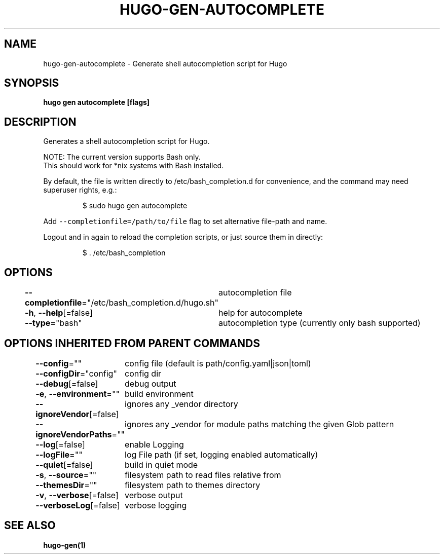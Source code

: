 .nh
.TH "HUGO\-GEN\-AUTOCOMPLETE" "1" "Jan 2021" "Hugo 0.80.0" "Hugo Manual"

.SH NAME
.PP
hugo\-gen\-autocomplete \- Generate shell autocompletion script for Hugo


.SH SYNOPSIS
.PP
\fBhugo gen autocomplete [flags]\fP


.SH DESCRIPTION
.PP
Generates a shell autocompletion script for Hugo.

.PP
NOTE: The current version supports Bash only.
      This should work for *nix systems with Bash installed.

.PP
By default, the file is written directly to /etc/bash\_completion.d
for convenience, and the command may need superuser rights, e.g.:

.PP
.RS

.nf
$ sudo hugo gen autocomplete

.fi
.RE

.PP
Add \fB\fC\-\-completionfile=/path/to/file\fR flag to set alternative
file\-path and name.

.PP
Logout and in again to reload the completion scripts,
or just source them in directly:

.PP
.RS

.nf
$ . /etc/bash\_completion

.fi
.RE


.SH OPTIONS
.PP
\fB\-\-completionfile\fP="/etc/bash\_completion.d/hugo.sh"
	autocompletion file

.PP
\fB\-h\fP, \fB\-\-help\fP[=false]
	help for autocomplete

.PP
\fB\-\-type\fP="bash"
	autocompletion type (currently only bash supported)


.SH OPTIONS INHERITED FROM PARENT COMMANDS
.PP
\fB\-\-config\fP=""
	config file (default is path/config.yaml|json|toml)

.PP
\fB\-\-configDir\fP="config"
	config dir

.PP
\fB\-\-debug\fP[=false]
	debug output

.PP
\fB\-e\fP, \fB\-\-environment\fP=""
	build environment

.PP
\fB\-\-ignoreVendor\fP[=false]
	ignores any \_vendor directory

.PP
\fB\-\-ignoreVendorPaths\fP=""
	ignores any \_vendor for module paths matching the given Glob pattern

.PP
\fB\-\-log\fP[=false]
	enable Logging

.PP
\fB\-\-logFile\fP=""
	log File path (if set, logging enabled automatically)

.PP
\fB\-\-quiet\fP[=false]
	build in quiet mode

.PP
\fB\-s\fP, \fB\-\-source\fP=""
	filesystem path to read files relative from

.PP
\fB\-\-themesDir\fP=""
	filesystem path to themes directory

.PP
\fB\-v\fP, \fB\-\-verbose\fP[=false]
	verbose output

.PP
\fB\-\-verboseLog\fP[=false]
	verbose logging


.SH SEE ALSO
.PP
\fBhugo\-gen(1)\fP
